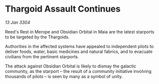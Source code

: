 * Thargoid Assault Continues

/13 Jan 3304/

Reed's Rest in Merope and Obsidian Orbital in Maia are the latest starports to be targeted by the Thargoids. 

Authorities in the affected systems have appealed to independent pilots to deliver foods, water, basic medicines and natural fabrics, and to evacuate civilians from the pertinent starports. 

The attack against Obsidian Orbital is likely to dismay the galactic community, as the starport – the result of a community initiative involving thousands of pilots – is seen by many as a symbol of unity.